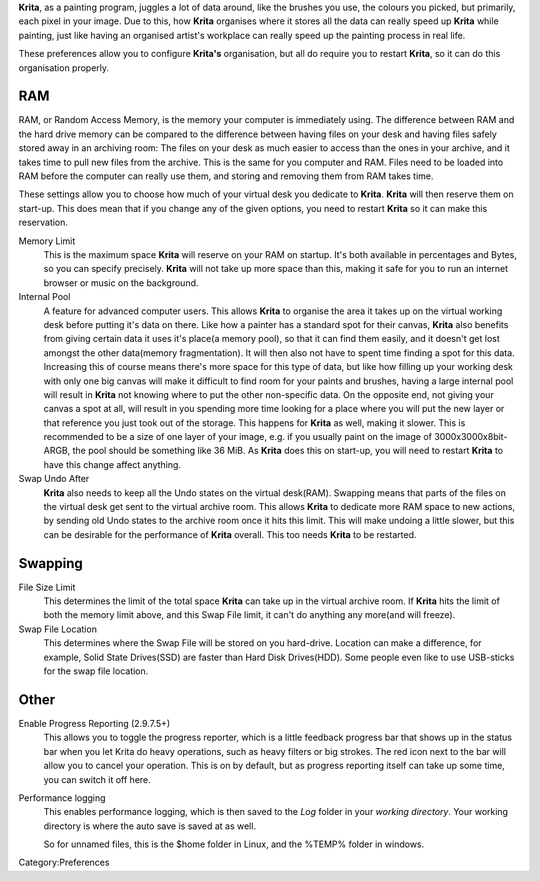 **Krita**, as a painting program, juggles a lot of data around, like the
brushes you use, the colours you picked, but primarily, each pixel in
your image. Due to this, how **Krita** organises where it stores all the
data can really speed up **Krita** while painting, just like having an
organised artist's workplace can really speed up the painting process in
real life.

These preferences allow you to configure **Krita's** organisation, but
all do require you to restart **Krita**, so it can do this organisation
properly.

RAM
---

RAM, or Random Access Memory, is the memory your computer is immediately
using. The difference between RAM and the hard drive memory can be
compared to the difference between having files on your desk and having
files safely stored away in an archiving room: The files on your desk as
much easier to access than the ones in your archive, and it takes time
to pull new files from the archive. This is the same for you computer
and RAM. Files need to be loaded into RAM before the computer can really
use them, and storing and removing them from RAM takes time.

These settings allow you to choose how much of your virtual desk you
dedicate to **Krita**. **Krita** will then reserve them on start-up.
This does mean that if you change any of the given options, you need to
restart **Krita** so it can make this reservation.

Memory Limit
    This is the maximum space **Krita** will reserve on your RAM on
    startup. It's both available in percentages and Bytes, so you can
    specify precisely. **Krita** will not take up more space than this,
    making it safe for you to run an internet browser or music on the
    background.
Internal Pool
    A feature for advanced computer users. This allows **Krita** to
    organise the area it takes up on the virtual working desk before
    putting it's data on there. Like how a painter has a standard spot
    for their canvas, **Krita** also benefits from giving certain data
    it uses it's place(a memory pool), so that it can find them easily,
    and it doesn't get lost amongst the other data(memory
    fragmentation). It will then also not have to spent time finding a
    spot for this data.
    Increasing this of course means there's more space for this type of
    data, but like how filling up your working desk with only one big
    canvas will make it difficult to find room for your paints and
    brushes, having a large internal pool will result in **Krita** not
    knowing where to put the other non-specific data.
    On the opposite end, not giving your canvas a spot at all, will
    result in you spending more time looking for a place where you will
    put the new layer or that reference you just took out of the
    storage. This happens for **Krita** as well, making it slower.
    This is recommended to be a size of one layer of your image, e.g. if
    you usually paint on the image of 3000x3000x8bit-ARGB, the pool
    should be something like 36 MiB.
    As **Krita** does this on start-up, you will need to restart
    **Krita** to have this change affect anything.
Swap Undo After
    **Krita** also needs to keep all the Undo states on the virtual
    desk(RAM). Swapping means that parts of the files on the virtual
    desk get sent to the virtual archive room. This allows **Krita** to
    dedicate more RAM space to new actions, by sending old Undo states
    to the archive room once it hits this limit. This will make undoing
    a little slower, but this can be desirable for the performance of
    **Krita** overall.
    This too needs **Krita** to be restarted.

Swapping
--------

File Size Limit
    This determines the limit of the total space **Krita** can take up
    in the virtual archive room. If **Krita** hits the limit of both the
    memory limit above, and this Swap File limit, it can't do anything
    any more(and will freeze).
Swap File Location
    This determines where the Swap File will be stored on you
    hard-drive. Location can make a difference, for example, Solid State
    Drives(SSD) are faster than Hard Disk Drives(HDD). Some people even
    like to use USB-sticks for the swap file location.

Other
-----

Enable Progress Reporting (2.9.7.5+)
    This allows you to toggle the progress reporter, which is a little
    feedback progress bar that shows up in the status bar when you let
    Krita do heavy operations, such as heavy filters or big strokes. The
    red icon next to the bar will allow you to cancel your operation.
    This is on by default, but as progress reporting itself can take up
    some time, you can switch it off here.
Performance logging
    This enables performance logging, which is then saved to the *Log*
    folder in your *working directory*. Your working directory is where
    the auto save is saved at as well.

    So for unnamed files, this is the $home folder in Linux, and the
    %TEMP% folder in windows.

Category:Preferences
